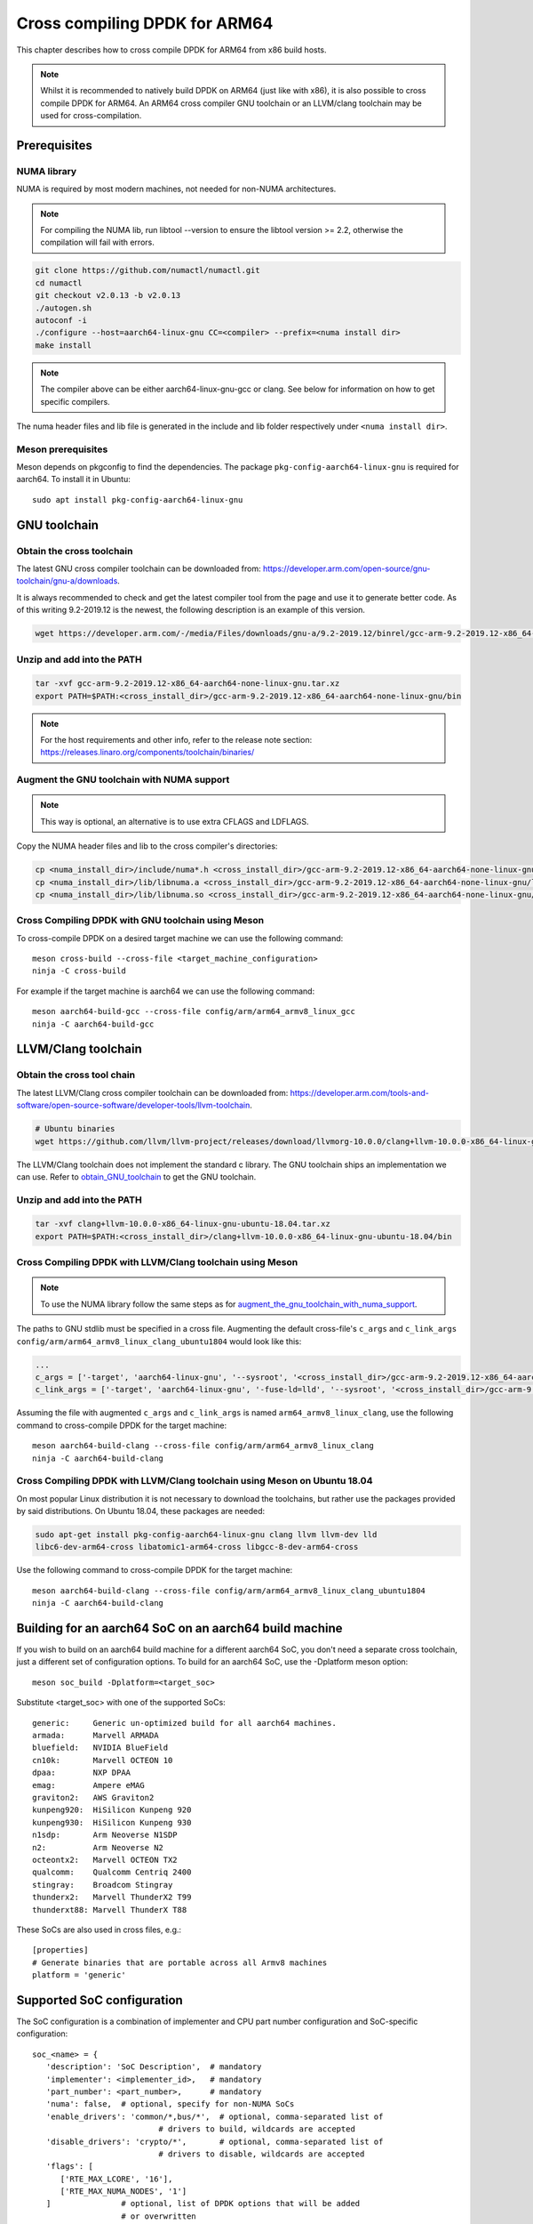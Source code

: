 ..  SPDX-License-Identifier: BSD-3-Clause
    Copyright(c) 2020 ARM Corporation.

Cross compiling DPDK for ARM64
==============================
This chapter describes how to cross compile DPDK for ARM64 from x86 build hosts.

.. note::

   Whilst it is recommended to natively build DPDK on ARM64 (just
   like with x86), it is also possible to cross compile DPDK for ARM64.
   An ARM64 cross compiler GNU toolchain or an LLVM/clang toolchain
   may be used for cross-compilation.


Prerequisites
-------------

NUMA library
~~~~~~~~~~~~

NUMA is required by most modern machines, not needed for non-NUMA architectures.

.. note::

   For compiling the NUMA lib, run libtool --version to ensure the libtool version >= 2.2,
   otherwise the compilation will fail with errors.

.. code-block:: console

   git clone https://github.com/numactl/numactl.git
   cd numactl
   git checkout v2.0.13 -b v2.0.13
   ./autogen.sh
   autoconf -i
   ./configure --host=aarch64-linux-gnu CC=<compiler> --prefix=<numa install dir>
   make install

.. note::

   The compiler above can be either aarch64-linux-gnu-gcc or clang.
   See below for information on how to get specific compilers.

The numa header files and lib file is generated in the include and lib folder
respectively under ``<numa install dir>``.

Meson prerequisites
~~~~~~~~~~~~~~~~~~~

Meson depends on pkgconfig to find the dependencies.
The package ``pkg-config-aarch64-linux-gnu`` is required for aarch64.
To install it in Ubuntu::

   sudo apt install pkg-config-aarch64-linux-gnu


GNU toolchain
-------------

.. _obtain_GNU_toolchain:

Obtain the cross toolchain
~~~~~~~~~~~~~~~~~~~~~~~~~~

The latest GNU cross compiler toolchain can be downloaded from:
https://developer.arm.com/open-source/gnu-toolchain/gnu-a/downloads.

It is always recommended to check and get the latest compiler tool
from the page and use it to generate better code.
As of this writing 9.2-2019.12 is the newest,
the following description is an example of this version.

.. code-block:: console

   wget https://developer.arm.com/-/media/Files/downloads/gnu-a/9.2-2019.12/binrel/gcc-arm-9.2-2019.12-x86_64-aarch64-none-linux-gnu.tar.xz

Unzip and add into the PATH
~~~~~~~~~~~~~~~~~~~~~~~~~~~

.. code-block:: console

   tar -xvf gcc-arm-9.2-2019.12-x86_64-aarch64-none-linux-gnu.tar.xz
   export PATH=$PATH:<cross_install_dir>/gcc-arm-9.2-2019.12-x86_64-aarch64-none-linux-gnu/bin

.. note::

   For the host requirements and other info, refer to the release note section: https://releases.linaro.org/components/toolchain/binaries/

.. _augment_the_gnu_toolchain_with_numa_support:

Augment the GNU toolchain with NUMA support
~~~~~~~~~~~~~~~~~~~~~~~~~~~~~~~~~~~~~~~~~~~

.. note::

   This way is optional, an alternative is to use extra CFLAGS and LDFLAGS.

Copy the NUMA header files and lib to the cross compiler's directories:

.. code-block:: console

   cp <numa_install_dir>/include/numa*.h <cross_install_dir>/gcc-arm-9.2-2019.12-x86_64-aarch64-none-linux-gnu/aarch64-none-linux-gnu/libc/usr/include/
   cp <numa_install_dir>/lib/libnuma.a <cross_install_dir>/gcc-arm-9.2-2019.12-x86_64-aarch64-none-linux-gnu/lib/gcc/aarch64-none-linux-gnu/9.2.1/
   cp <numa_install_dir>/lib/libnuma.so <cross_install_dir>/gcc-arm-9.2-2019.12-x86_64-aarch64-none-linux-gnu/lib/gcc/aarch64-none-linux-gnu/9.2.1/

Cross Compiling DPDK with GNU toolchain using Meson
~~~~~~~~~~~~~~~~~~~~~~~~~~~~~~~~~~~~~~~~~~~~~~~~~~~

To cross-compile DPDK on a desired target machine we can use the following
command::

   meson cross-build --cross-file <target_machine_configuration>
   ninja -C cross-build

For example if the target machine is aarch64 we can use the following
command::

   meson aarch64-build-gcc --cross-file config/arm/arm64_armv8_linux_gcc
   ninja -C aarch64-build-gcc


LLVM/Clang toolchain
--------------------

Obtain the cross tool chain
~~~~~~~~~~~~~~~~~~~~~~~~~~~

The latest LLVM/Clang cross compiler toolchain can be downloaded from:
https://developer.arm.com/tools-and-software/open-source-software/developer-tools/llvm-toolchain.

.. code-block:: console

   # Ubuntu binaries
   wget https://github.com/llvm/llvm-project/releases/download/llvmorg-10.0.0/clang+llvm-10.0.0-x86_64-linux-gnu-ubuntu-18.04.tar.xz

The LLVM/Clang toolchain does not implement the standard c library.
The GNU toolchain ships an implementation we can use.
Refer to obtain_GNU_toolchain_ to get the GNU toolchain.

Unzip and add into the PATH
~~~~~~~~~~~~~~~~~~~~~~~~~~~

.. code-block:: console

   tar -xvf clang+llvm-10.0.0-x86_64-linux-gnu-ubuntu-18.04.tar.xz
   export PATH=$PATH:<cross_install_dir>/clang+llvm-10.0.0-x86_64-linux-gnu-ubuntu-18.04/bin

Cross Compiling DPDK with LLVM/Clang toolchain using Meson
~~~~~~~~~~~~~~~~~~~~~~~~~~~~~~~~~~~~~~~~~~~~~~~~~~~~~~~~~~

.. note::

   To use the NUMA library follow the same steps as for
   augment_the_gnu_toolchain_with_numa_support_.

The paths to GNU stdlib must be specified in a cross file.
Augmenting the default cross-file's ``c_args`` and ``c_link_args``
``config/arm/arm64_armv8_linux_clang_ubuntu1804`` would look like this:

.. code-block:: console

   ...
   c_args = ['-target', 'aarch64-linux-gnu', '--sysroot', '<cross_install_dir>/gcc-arm-9.2-2019.12-x86_64-aarch64-none-linux-gnu/aarch64-none-linux-gnu/libc']
   c_link_args = ['-target', 'aarch64-linux-gnu', '-fuse-ld=lld', '--sysroot', '<cross_install_dir>/gcc-arm-9.2-2019.12-x86_64-aarch64-none-linux-gnu/aarch64-none-linux-gnu/libc', '--gcc-toolchain=<cross_install_dir>/gcc-arm-9.2-2019.12-x86_64-aarch64-none-linux-gnu']

Assuming the file with augmented ``c_args`` and ``c_link_args``
is named ``arm64_armv8_linux_clang``,
use the following command to cross-compile DPDK for the target machine::

   meson aarch64-build-clang --cross-file config/arm/arm64_armv8_linux_clang
   ninja -C aarch64-build-clang

Cross Compiling DPDK with LLVM/Clang toolchain using Meson on Ubuntu 18.04
~~~~~~~~~~~~~~~~~~~~~~~~~~~~~~~~~~~~~~~~~~~~~~~~~~~~~~~~~~~~~~~~~~~~~~~~~~

On most popular Linux distribution it is not necessary to download
the toolchains, but rather use the packages provided by said distributions.
On Ubuntu 18.04, these packages are needed:

.. code-block:: console

   sudo apt-get install pkg-config-aarch64-linux-gnu clang llvm llvm-dev lld
   libc6-dev-arm64-cross libatomic1-arm64-cross libgcc-8-dev-arm64-cross

Use the following command to cross-compile DPDK for the target machine::

   meson aarch64-build-clang --cross-file config/arm/arm64_armv8_linux_clang_ubuntu1804
   ninja -C aarch64-build-clang

Building for an aarch64 SoC on an aarch64 build machine
-------------------------------------------------------

If you wish to build on an aarch64 build machine for a different aarch64 SoC,
you don't need a separate cross toolchain, just a different set of
configuration options. To build for an aarch64 SoC, use the -Dplatform meson
option::

   meson soc_build -Dplatform=<target_soc>

Substitute <target_soc> with one of the supported SoCs::

   generic:     Generic un-optimized build for all aarch64 machines.
   armada:      Marvell ARMADA
   bluefield:   NVIDIA BlueField
   cn10k:       Marvell OCTEON 10
   dpaa:        NXP DPAA
   emag:        Ampere eMAG
   graviton2:   AWS Graviton2
   kunpeng920:  HiSilicon Kunpeng 920
   kunpeng930:  HiSilicon Kunpeng 930
   n1sdp:       Arm Neoverse N1SDP
   n2:          Arm Neoverse N2
   octeontx2:   Marvell OCTEON TX2
   qualcomm:    Qualcomm Centriq 2400
   stingray:    Broadcom Stingray
   thunderx2:   Marvell ThunderX2 T99
   thunderxt88: Marvell ThunderX T88

These SoCs are also used in cross files, e.g.::

   [properties]
   # Generate binaries that are portable across all Armv8 machines
   platform = 'generic'

Supported SoC configuration
---------------------------

The SoC configuration is a combination of implementer and CPU part number
configuration and SoC-specific configuration::

   soc_<name> = {
      'description': 'SoC Description',  # mandatory
      'implementer': <implementer_id>,   # mandatory
      'part_number': <part_number>,      # mandatory
      'numa': false,  # optional, specify for non-NUMA SoCs
      'enable_drivers': 'common/*,bus/*',  # optional, comma-separated list of
                              # drivers to build, wildcards are accepted
      'disable_drivers': 'crypto/*',       # optional, comma-separated list of
                              # drivers to disable, wildcards are accepted
      'flags': [
         ['RTE_MAX_LCORE', '16'],
         ['RTE_MAX_NUMA_NODES', '1']
      ]               # optional, list of DPDK options that will be added
                      # or overwritten
   }

Where <implementer_id> is a key defined in the implementers dictionary
in config/arm/meson.build (e.g. 0x41) and part_number is a key defined
in implementers[<implementer_id>]['part_number_config'] dictionary
(i.e. the part number must be defined for the implementer,
e.g. for 0x41, a valid value is 0xd49, which is the neoverse-n2 SoC).
